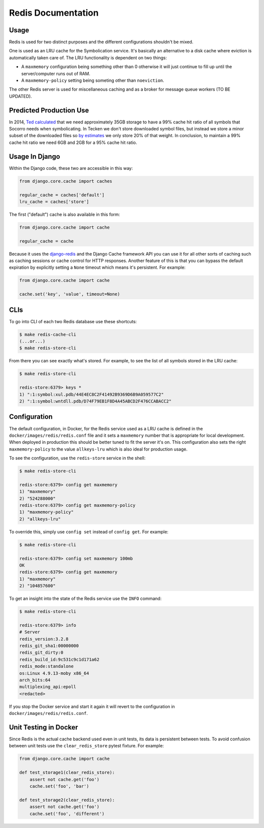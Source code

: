 ===================
Redis Documentation
===================

Usage
=====

Redis is used for two distinct purposes and the different
configurations shouldn't be mixed.

One is used as an LRU cache for the Symbolication service. It's basically
an alternative to a disk cache where eviction is automatically taken care
of. The LRU functionality is dependent on two things:

* A ``maxmemory`` configuration being something other than 0 otherwise it
  will just continue to fill up until the server/computer runs out of RAM.

* A ``maxmemory-policy`` setting being someting other than ``noeviction``.

The other Redis server is used for miscellaneous caching and as a broker
for message queue workers (TO BE UPDATED).

Predicted Production Use
========================

In 2014, `Ted calculated`_ that we need approximately 35GB storage to
have a 99% cache hit ratio of all symbols that Socorro needs when
symbolicating.
In Tecken we don't store downloaded symbol files, but instead we store
a minor subset of the downloaded files so `by estimates`_ we only store 20%
of that weight. In conclusion, to maintain a 99% cache hit ratio we need
6GB and 2GB for a 95% cache hit ratio.

.. _`Ted calculated`: https://bugzilla.mozilla.org/show_bug.cgi?id=981079#c1
.. _`by estimates`: https://bugzilla.mozilla.org/show_bug.cgi?id=981079#c9

Usage In Django
===============

Within the Django code, these two are accessible in this way:

.. code-block:: python

    from django.core.cache import caches

    regular_cache = caches['default']
    lru_cache = caches['store']

The first ("default") cache is also available in this form:

.. code-block:: python

    from django.core.cache import cache

    regular_cache = cache

Because it uses the `django-redis`_ and the Django Cache framework API
you can use it for all other sorts of caching such as caching sessions or
cache control for HTTP responses. Another feature of this is that you can
bypass the default expiration by explicitly setting a ``None`` timeout
which means it's persistent. For example:

.. code-block:: python

    from django.core.cache import cache

    cache.set('key', 'value', timeout=None)


.. _`django-redis`: https://niwinz.github.io/django-redis/latest/

CLIs
====

To go into CLI of each two Redis database use these shortcuts:

.. code-block:: shell

    $ make redis-cache-cli
    (...or...)
    $ make redis-store-cli

From there you can see exactly what's stored. For example, to see the list
of all symbols stored in the LRU cache:

.. code-block:: shell

    $ make redis-store-cli

    redis-store:6379> keys *
    1) ":1:symbol:xul.pdb/44E4EC8C2F41492B9369D6B9A059577C2"
    2) ":1:symbol:wntdll.pdb/D74F79EB1F8D4A45ABCD2F476CCABACC2"

Configuration
=============

The default configuration, in Docker, for the Redis service used as a LRU
cache is defined in the ``docker/images/redis/redis.conf`` file and it
sets a ``maxmemory`` number that is appropriate for local development.
When deployed in production this should be better tuned to fit the server
it's on. This configuration also sets the right ``maxmemory-policy`` to
the value ``allkeys-lru`` which is also ideal for production usage.

To see the configuration, use the ``redis-store`` service in the shell:

.. code-block:: shell

    $ make redis-store-cli

    redis-store:6379> config get maxmemory
    1) "maxmemory"
    2) "524288000"
    redis-store:6379> config get maxmemory-policy
    1) "maxmemory-policy"
    2) "allkeys-lru"

To override this, simply use ``config set`` instead of ``config get``.
For example:

.. code-block:: shell

    $ make redis-store-cli

    redis-store:6379> config set maxmemory 100mb
    OK
    redis-store:6379> config get maxmemory
    1) "maxmemory"
    2) "104857600"

To get an insight into the state of the Redis service use the ``INFO`` command:

.. code-block:: shell

    $ make redis-store-cli

    redis-store:6379> info
    # Server
    redis_version:3.2.8
    redis_git_sha1:00000000
    redis_git_dirty:0
    redis_build_id:9c531c9c1d171a62
    redis_mode:standalone
    os:Linux 4.9.13-moby x86_64
    arch_bits:64
    multiplexing_api:epoll
    <redacted>


If you stop the Docker service and start it again it will revert to the
configuration in ``docker/images/redis/redis.conf``.

Unit Testing in Docker
======================

Since Redis is the actual cache backend used even in unit tests, its
data is persistent between tests. To avoid confusion between unit tests
use the ``clear_redis_store`` pytest fixture. For example:

.. code-block:: python

    from django.core.cache import cache

    def test_storage1(clear_redis_store):
        assert not cache.get('foo')
        cache.set('foo', 'bar')

    def test_storage2(clear_redis_store):
        assert not cache.get('foo')
        cache.set('foo', 'different')
